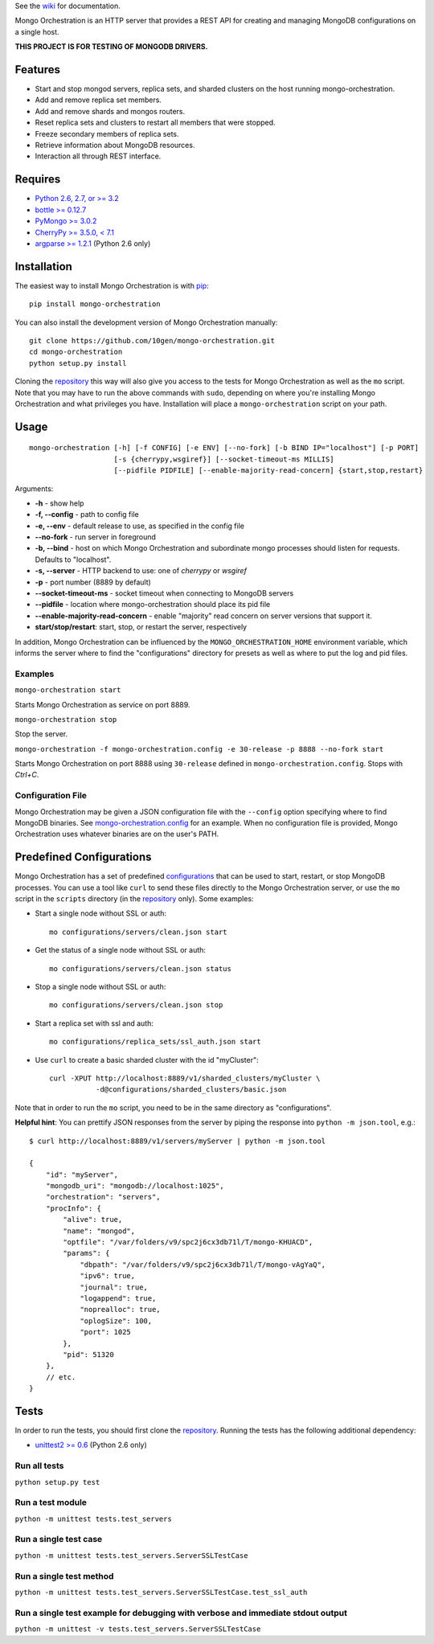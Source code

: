 See the `wiki <https://github.com/10gen/mongo-orchestration/wiki>`__
for documentation.

Mongo Orchestration is an HTTP server that provides a REST API for
creating and managing MongoDB configurations on a single host.

**THIS PROJECT IS FOR TESTING OF MONGODB DRIVERS.**

Features
--------

-  Start and stop mongod servers, replica sets, and sharded clusters on the host running mongo-orchestration.
-  Add and remove replica set members.
-  Add and remove shards and mongos routers.
-  Reset replica sets and clusters to restart all members that were
   stopped.
-  Freeze secondary members of replica sets.
-  Retrieve information about MongoDB resources.
-  Interaction all through REST interface.

Requires
--------

-  `Python 2.6, 2.7, or >= 3.2 <http://www.python.org/download/>`__
-  `bottle >= 0.12.7 <https://pypi.python.org/pypi/bottle>`__
-  `PyMongo >= 3.0.2 <https://pypi.python.org/pypi/pymongo>`__
-  `CherryPy >= 3.5.0, < 7.1 <http://www.cherrypy.org/>`__
-  `argparse >= 1.2.1 <https://pypi.python.org/pypi/argparse>`__ (Python 2.6 only)

Installation
------------

The easiest way to install Mongo Orchestration is with `pip <https://pypi.python.org/pypi/pip>`__:

::

    pip install mongo-orchestration

You can also install the development version of Mongo Orchestration
manually:

::

    git clone https://github.com/10gen/mongo-orchestration.git
    cd mongo-orchestration
    python setup.py install

Cloning the `repository <https://github.com/10gen/mongo-orchestration>`__ this way will also give you access to the tests for Mongo Orchestration as well as the ``mo`` script. Note that you may
have to run the above commands with ``sudo``, depending on where you're
installing Mongo Orchestration and what privileges you have.
Installation will place a ``mongo-orchestration`` script on your path.

Usage
-----

::

    mongo-orchestration [-h] [-f CONFIG] [-e ENV] [--no-fork] [-b BIND IP="localhost"] [-p PORT]
                        [-s {cherrypy,wsgiref}] [--socket-timeout-ms MILLIS]
                        [--pidfile PIDFILE] [--enable-majority-read-concern] {start,stop,restart}


Arguments:

-  **-h** - show help
-  **-f, --config** - path to config file
-  **-e, --env** - default release to use, as specified in the config
   file
-  **--no-fork** - run server in foreground
-  **-b, --bind** - host on which Mongo Orchestration and subordinate mongo processes should listen for requests. Defaults to "localhost".
-  **-s, --server** - HTTP backend to use: one of `cherrypy` or `wsgiref`
-  **-p** - port number (8889 by default)
-  **--socket-timeout-ms** - socket timeout when connecting to MongoDB servers
-  **--pidfile** - location where mongo-orchestration should place its pid file
-  **--enable-majority-read-concern** - enable "majority" read concern on server versions that support it.
-  **start/stop/restart**: start, stop, or restart the server,
   respectively

In addition, Mongo Orchestration can be influenced by the
``MONGO_ORCHESTRATION_HOME`` environment variable, which informs the
server where to find the "configurations" directory for presets as well
as where to put the log and pid files.

Examples
~~~~~~~~

``mongo-orchestration start``

Starts Mongo Orchestration as service on port 8889.

``mongo-orchestration stop``

Stop the server.

``mongo-orchestration -f mongo-orchestration.config -e 30-release -p 8888 --no-fork start``

Starts Mongo Orchestration on port 8888 using ``30-release`` defined in
``mongo-orchestration.config``. Stops with *Ctrl+C*.

Configuration File
~~~~~~~~~~~~~~~~~~

Mongo Orchestration may be given a JSON configuration file with the
``--config`` option specifying where to find MongoDB binaries. See
`mongo-orchestration.config <https://github.com/10gen/mongo-orchestration/blob/master/mongo-orchestration.config>`__
for an example. When no configuration file is provided, Mongo
Orchestration uses whatever binaries are on the user's PATH.

Predefined Configurations
-------------------------

Mongo Orchestration has a set of predefined
`configurations <https://github.com/10gen/mongo-orchestration/tree/master/mongo_orchestration/configurations>`__
that can be used to start, restart, or stop MongoDB processes. You can
use a tool like ``curl`` to send these files directly to the Mongo
Orchestration server, or use the ``mo`` script in the ``scripts``
directory (in the `repository <https://github.com/10gen/mongo-orchestration>`__ only). Some examples:

-  Start a single node without SSL or auth:

   ::

       mo configurations/servers/clean.json start

-  Get the status of a single node without SSL or auth:

   ::

       mo configurations/servers/clean.json status

-  Stop a single node without SSL or auth:

   ::

       mo configurations/servers/clean.json stop

-  Start a replica set with ssl and auth:

   ::

       mo configurations/replica_sets/ssl_auth.json start

-  Use ``curl`` to create a basic sharded cluster with the id
   "myCluster":

   ::

       curl -XPUT http://localhost:8889/v1/sharded_clusters/myCluster \
                  -d@configurations/sharded_clusters/basic.json

Note that in order to run the ``mo`` script, you need to be in the same
directory as "configurations".

**Helpful hint**: You can prettify JSON responses from the server by
piping the response into ``python -m json.tool``, e.g.:

::

    $ curl http://localhost:8889/v1/servers/myServer | python -m json.tool

    {
        "id": "myServer",
        "mongodb_uri": "mongodb://localhost:1025",
        "orchestration": "servers",
        "procInfo": {
            "alive": true,
            "name": "mongod",
            "optfile": "/var/folders/v9/spc2j6cx3db71l/T/mongo-KHUACD",
            "params": {
                "dbpath": "/var/folders/v9/spc2j6cx3db71l/T/mongo-vAgYaQ",
                "ipv6": true,
                "journal": true,
                "logappend": true,
                "noprealloc": true,
                "oplogSize": 100,
                "port": 1025
            },
            "pid": 51320
        },
        // etc.
    }

Tests
-----

In order to run the tests, you should first clone the `repository <https://github.com/10gen/mongo-orchestration>`__. Running the tests has the following additional dependency:

-  `unittest2 >= 0.6 <https://pypi.python.org/pypi/unittest2>`__ (Python 2.6 only)

Run all tests
~~~~~~~~~~~~~

``python setup.py test``

Run a test module
~~~~~~~~~~~~~~~~~

``python -m unittest tests.test_servers``

Run a single test case
~~~~~~~~~~~~~~~~~~~~~~

``python -m unittest tests.test_servers.ServerSSLTestCase``

Run a single test method
~~~~~~~~~~~~~~~~~~~~~~~~

``python -m unittest tests.test_servers.ServerSSLTestCase.test_ssl_auth``

Run a single test example for debugging with verbose and immediate stdout output
~~~~~~~~~~~~~~~~~~~~~~~~~~~~~~~~~~~~~~~~~~~~~~~~~~~~~~~~~~~~~~~~~~~~~~~~~~~~~~~~

``python -m unittest -v tests.test_servers.ServerSSLTestCase``
